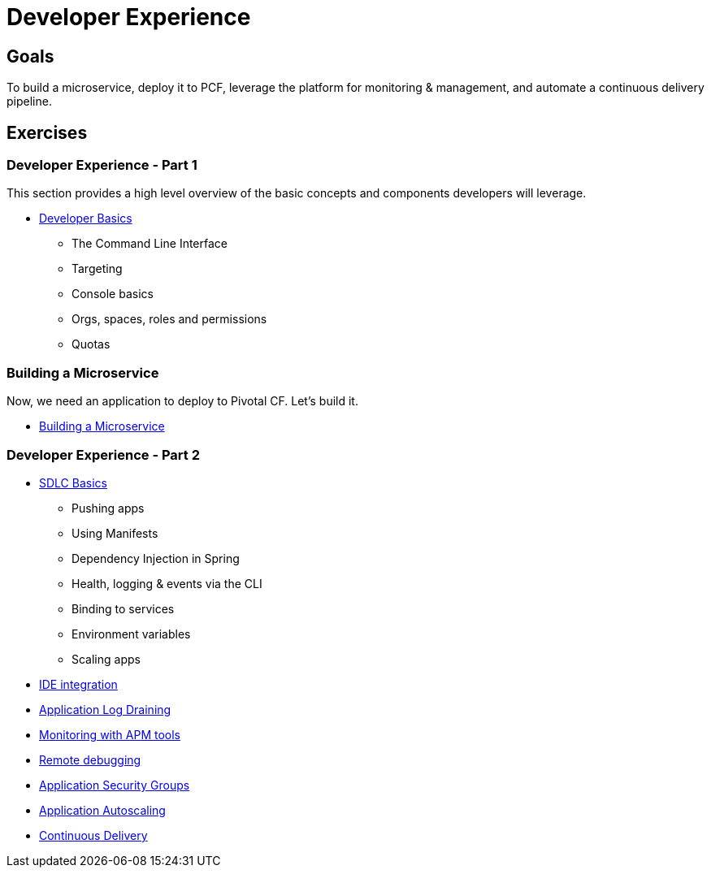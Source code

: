 = Developer Experience

== Goals

To build a microservice, deploy it to PCF, leverage the platform for monitoring & management, and automate a continuous delivery pipeline.

== Exercises

=== Developer Experience - Part 1

This section provides a high level overview of the basic concepts and components developers will leverage.

* link:dev-basics.adoc[Developer Basics]
** The Command Line Interface
** Targeting
** Console basics
** Orgs, spaces, roles and permissions
** Quotas

=== Building a Microservice

Now, we need an application to deploy to Pivotal CF.  Let's build it.

* link:../microservice/README.adoc[Building a Microservice]

=== Developer Experience - Part 2

* link:sdlc-basics.adoc[SDLC Basics]
** Pushing apps
** Using Manifests
** Dependency Injection in Spring
** Health, logging & events via the CLI
** Binding to services
** Environment variables
** Scaling apps

* link:ide-integration.adoc[IDE integration]

* link:app-log-drain.adoc[Application Log Draining]

* link:apm.adoc[Monitoring with APM tools]

* link:remote-debugging.adoc[Remote debugging]

* link:app-security-groups.adoc[Application Security Groups]

* link:app-autoscaling.adoc[Application Autoscaling]

* link:../continuous-delivery/README.adoc[Continuous Delivery]
